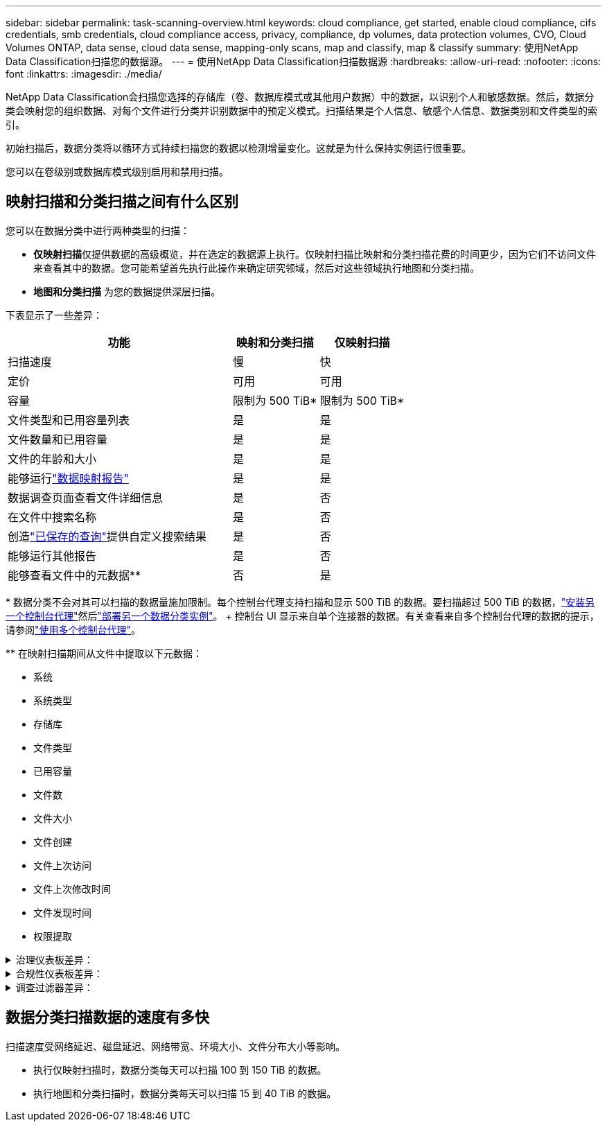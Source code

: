 ---
sidebar: sidebar 
permalink: task-scanning-overview.html 
keywords: cloud compliance, get started, enable cloud compliance, cifs credentials, smb credentials, cloud compliance access, privacy, compliance, dp volumes, data protection volumes, CVO, Cloud Volumes ONTAP, data sense, cloud data sense, mapping-only scans, map and classify, map & classify 
summary: 使用NetApp Data Classification扫描您的数据源。 
---
= 使用NetApp Data Classification扫描数据源
:hardbreaks:
:allow-uri-read: 
:nofooter: 
:icons: font
:linkattrs: 
:imagesdir: ./media/


[role="lead"]
NetApp Data Classification会扫描您选择的存储库（卷、数据库模式或其他用户数据）中的数据，以识别个人和敏感数据。然后，数据分类会映射您的组织数据、对每个文件进行分类并识别数据中的预定义模式。扫描结果是个人信息、敏感个人信息、数据类别和文件类型的索引。

初始扫描后，数据分类将以循环方式持续扫描您的数据以检测增量变化。这就是为什么保持实例运行很重要。

您可以在卷级别或数据库模式级别启用和禁用扫描。



== 映射扫描和分类扫描之间有什么区别

您可以在数据分类中进行两种类型的扫描：

* **仅映射扫描**仅提供数据的高级概览，并在选定的数据源上执行。仅映射扫描比映射和分类扫描花费的时间更少，因为它们不访问文件来查看其中的数据。您可能希望首先执行此操作来确定研究领域，然后对这些领域执行地图和分类扫描。
* **地图和分类扫描** 为您的数据提供深层扫描。


下表显示了一些差异：

[cols="47,18,18"]
|===
| 功能 | 映射和分类扫描 | 仅映射扫描 


| 扫描速度 | 慢 | 快 


| 定价 | 可用 | 可用 


| 容量 | 限制为 500 TiB* | 限制为 500 TiB* 


| 文件类型和已用容量列表 | 是 | 是 


| 文件数量和已用容量 | 是 | 是 


| 文件的年龄和大小 | 是 | 是 


| 能够运行link:task-controlling-governance-data.html["数据映射报告"] | 是 | 是 


| 数据调查页面查看文件详细信息 | 是 | 否 


| 在文件中搜索名称 | 是 | 否 


| 创造link:task-using-policies.html["已保存的查询"]提供自定义搜索结果 | 是 | 否 


| 能够运行其他报告 | 是 | 否 


| 能够查看文件中的元数据** | 否 | 是 
|===
{asterisk} 数据分类不会对其可以扫描的数据量施加限制。每个控制台代理支持扫描和显示 500 TiB 的数据。要扫描超过 500 TiB 的数据，link:https://docs.netapp.com/us-en/console-setup-admin/concept-connectors.html#connector-installation["安装另一个控制台代理"^]然后link:task-deploy-overview.html["部署另一个数据分类实例"]。 + 控制台 UI 显示来自单个连接器的数据。有关查看来自多个控制台代理的数据的提示，请参阅link:https://docs.netapp.com/us-en/console-setup-admin/task-manage-multiple-connectors.html#switch-between-connectors["使用多个控制台代理"^]。

{asterisk}{asterisk} 在映射扫描期间从文件中提取以下元数据：

* 系统
* 系统类型
* 存储库
* 文件类型
* 已用容量
* 文件数
* 文件大小
* 文件创建
* 文件上次访问
* 文件上次修改时间
* 文件发现时间
* 权限提取


.治理仪表板差异：
[%collapsible]
====
[cols="40,25,25"]
|===
| 功能 | 地图和分类 | 映射 


| 过时的数据 | 是 | 是 


| 非业务数据 | 是 | 是 


| 重复文件 | 是 | 是 


| 预定义保存的查询 | 是 | 否 


| 默认保存的查询 | 是 | 是 


| DDA 报告 | 是 | 是 


| 地图报告 | 是 | 是 


| 灵敏度等级检测 | 是 | 否 


| 具有广泛权限的敏感数据 | 是 | 否 


| 开放权限 | 是 | 是 


| 数据时代 | 是 | 是 


| 数据大小 | 是 | 是 


| 类别 | 是 | 否 


| 文件类型 | 是 | 是 
|===
====
.合规性仪表板差异：
[%collapsible]
====
[cols="40,25,25"]
|===
| 功能 | 地图和分类 | 映射 


| 个人信息 | 是 | 否 


| 敏感个人信息 | 是 | 否 


| 隐私风险评估报告 | 是 | 否 


| HIPAA 报告 | 是 | 否 


| PCI DSS 报告 | 是 | 否 
|===
====
.调查过滤器差异：
[%collapsible]
====
[cols="40,25,25"]
|===
| 功能 | 地图和分类 | 映射 


| 已保存的查询 | 是 | 是 


| 系统类型 | 是 | 是 


| 系统 | 是 | 是 


| 存储库 | 是 | 是 


| 文件类型 | 是 | 是 


| 文件大小 | 是 | 是 


| 创建时间 | 是 | 是 


| 发现时间 | 是 | 是 


| 上次修改时间 | 是 | 是 


| 上次访问 | 是 | 是 


| 开放权限 | 是 | 是 


| 文件目录路径 | 是 | 是 


| 类别 | 是 | 否 


| 敏感度等级 | 是 | 否 


| 标识符数量 | 是 | 否 


| 个人数据 | 是 | 否 


| 敏感个人数据 | 是 | 否 


| 数据主体 | 是 | 否 


| 重复项 | 是 | 是 


| 分类状态 | 是 | 状态始终为“见解有限” 


| 扫描分析事件 | 是 | 是 


| 文件哈希 | 是 | 是 


| 有访问权限的用户数 | 是 | 是 


| 用户/组权限 | 是 | 是 


| 文件所有者 | 是 | 是 


| 目录类型 | 是 | 是 
|===
====


== 数据分类扫描数据的速度有多快

扫描速度受网络延迟、磁盘延迟、网络带宽、环境大小、文件分布大小等影响。

* 执行仅映射扫描时，数据分类每天可以扫描 100 到 150 TiB 的数据。
* 执行地图和分类扫描时，数据分类每天可以扫描 15 到 40 TiB 的数据。

